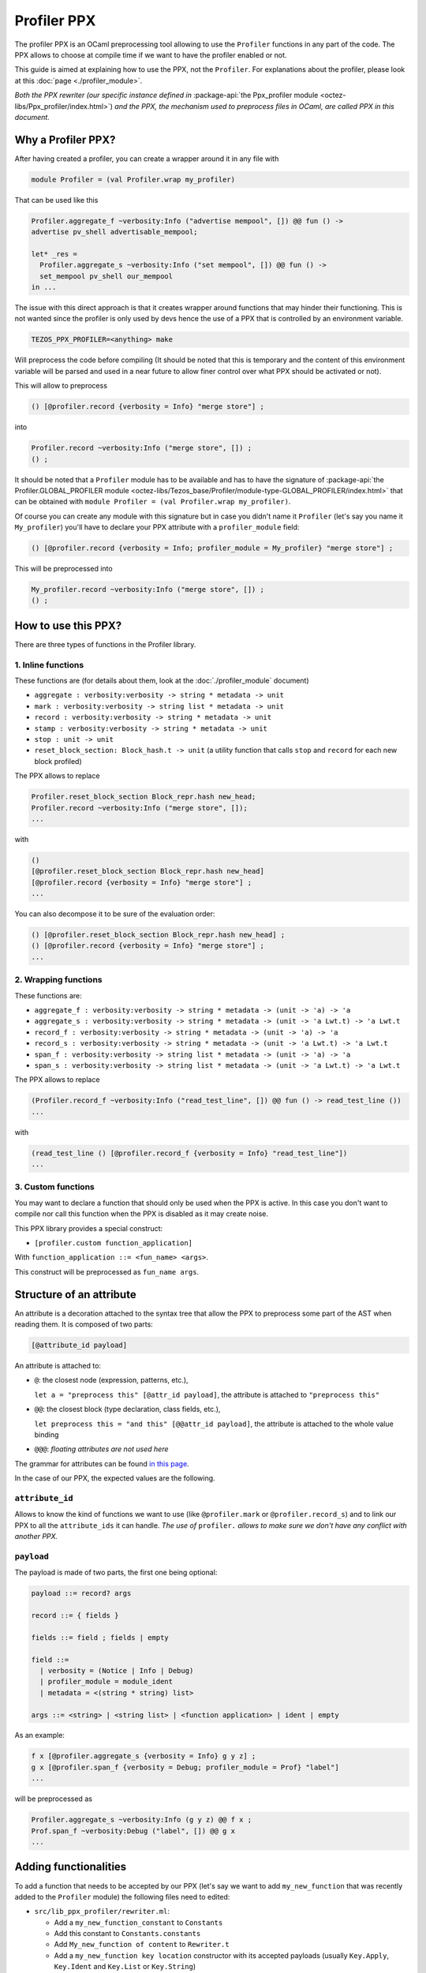 Profiler PPX
====================

The profiler PPX is an OCaml preprocessing tool allowing to use the ``Profiler``
functions in any part of the code. The PPX allows to choose at compile time if
we want to have the profiler enabled or not.

This guide is aimed at explaining how to use the PPX, not the ``Profiler``. For
explanations about the profiler, please look at this :doc:`page <./profiler_module>`.

*Both the PPX rewriter (our specific instance defined in* :package-api:`the
Ppx_profiler module <octez-libs/Ppx_profiler/index.html>`) *and the PPX, the
mechanism used to preprocess files in OCaml, are called PPX in this document.*

Why a Profiler PPX?
-------------------

After having created a profiler, you can create a wrapper around it in any file
with

.. code-block:: OCaml

   module Profiler = (val Profiler.wrap my_profiler)

That can be used like this

.. code-block:: OCaml

   Profiler.aggregate_f ~verbosity:Info ("advertise mempool", []) @@ fun () ->
   advertise pv_shell advertisable_mempool;

   let* _res =
     Profiler.aggregate_s ~verbosity:Info ("set mempool", []) @@ fun () ->
     set_mempool pv_shell our_mempool
   in ...

The issue with this direct approach is that it creates wrapper around functions
that may hinder their functioning. This is not wanted since the profiler is only
used by devs hence the use of a PPX that is controlled by an environment variable.

.. code-block:: OCaml

   TEZOS_PPX_PROFILER=<anything> make

Will preprocess the code before compiling (It should be noted that this is temporary and the content of this environment variable will be parsed and used in a near future to allow finer control over what PPX should be activated or not).

This will allow to preprocess

.. code-block:: OCaml

   () [@profiler.record {verbosity = Info} "merge store"] ;

into

.. code-block:: OCaml

   Profiler.record ~verbosity:Info ("merge store", []) ;
   () ;

It should be noted that a ``Profiler`` module has to be available and has to
have the signature of :package-api:`the Profiler.GLOBAL_PROFILER module
<octez-libs/Tezos_base/Profiler/module-type-GLOBAL_PROFILER/index.html>` that
can be obtained with ``module Profiler = (val Profiler.wrap my_profiler)``.

Of course you can create any module with this signature but in case you didn't
name it ``Profiler`` (let's say you name it ``My_profiler``) you'll have to
declare your PPX attribute with a ``profiler_module`` field:

.. code-block:: OCaml

   () [@profiler.record {verbosity = Info; profiler_module = My_profiler} "merge store"] ;

This will be preprocessed into

.. code-block:: OCaml

   My_profiler.record ~verbosity:Info ("merge store", []) ;
   () ;


How to use this PPX?
--------------------

There are three types of functions in the Profiler library.

1. Inline functions
^^^^^^^^^^^^^^^^^^^

These functions are (for details about them, look at the :doc:`./profiler_module`
document)

- ``aggregate : verbosity:verbosity -> string * metadata -> unit``
- ``mark : verbosity:verbosity -> string list * metadata -> unit``
- ``record : verbosity:verbosity -> string * metadata -> unit``
- ``stamp : verbosity:verbosity -> string * metadata -> unit``
- ``stop : unit -> unit``
- ``reset_block_section: Block_hash.t -> unit`` (a utility function that calls
  ``stop`` and ``record`` for each new block profiled)

The PPX allows to replace

.. code-block:: OCaml

   Profiler.reset_block_section Block_repr.hash new_head;
   Profiler.record ~verbosity:Info ("merge store", []);
   ...

with

.. code-block:: OCaml

   ()
   [@profiler.reset_block_section Block_repr.hash new_head]
   [@profiler.record {verbosity = Info} "merge store"] ;
   ...

You can also decompose it to be sure of the evaluation order:

.. code-block:: OCaml

   () [@profiler.reset_block_section Block_repr.hash new_head] ;
   () [@profiler.record {verbosity = Info} "merge store"] ;
   ...

2. Wrapping functions
^^^^^^^^^^^^^^^^^^^^^

These functions are:

- ``aggregate_f : verbosity:verbosity -> string * metadata -> (unit -> 'a) -> 'a``
- ``aggregate_s : verbosity:verbosity -> string * metadata -> (unit -> 'a Lwt.t) -> 'a Lwt.t``
- ``record_f : verbosity:verbosity -> string * metadata -> (unit -> 'a) -> 'a``
- ``record_s : verbosity:verbosity -> string * metadata -> (unit -> 'a Lwt.t) -> 'a Lwt.t``
- ``span_f : verbosity:verbosity -> string list * metadata -> (unit -> 'a) -> 'a``
- ``span_s : verbosity:verbosity -> string list * metadata -> (unit -> 'a Lwt.t) -> 'a Lwt.t``

The PPX allows to replace

.. code-block:: OCaml

   (Profiler.record_f ~verbosity:Info ("read_test_line", []) @@ fun () -> read_test_line ())
   ...

with

.. code-block:: OCaml

   (read_test_line () [@profiler.record_f {verbosity = Info} "read_test_line"])
   ...

3. Custom functions
^^^^^^^^^^^^^^^^^^^^^

You may want to declare a function that should only be used when the PPX is
active. In this case you don't want to compile nor call this function when the
PPX is disabled as it may create noise.

This PPX library provides a special construct:

- ``[profiler.custom function_application]``

With ``function_application ::= <fun_name> <args>``.

This construct will be preprocessed as ``fun_name args``.

Structure of an attribute
-------------------------

An attribute is a decoration attached to the syntax tree that allow the PPX to
preprocess some part of the AST when reading them. It is composed of two parts:

.. code-block:: OCaml

   [@attribute_id payload]

An attribute is attached to:

- ``@``: the closest node (expression, patterns, etc.),

  ``let a = "preprocess this" [@attr_id payload]``, the attribute is attached to
  ``"preprocess this"``
- ``@@``: the closest block (type declaration, class fields, etc.),

  ``let preprocess this = "and this" [@@attr_id payload]``, the attribute is
  attached to the whole value binding
- ``@@@``: *floating attributes are not used here*

The grammar for attributes can be found `in this page
<https://ocaml.org/manual/attributes.html>`_.

In the case of our PPX, the expected values are the following.

``attribute_id``
^^^^^^^^^^^^^^^^

Allows to know the kind of functions we want to use (like ``@profiler.mark`` or
``@profiler.record_s``) and to link our PPX to all the ``attribute_ids`` it can
handle. *The use of* ``profiler.`` *allows to make sure we don't have any conflict
with another PPX.*

``payload``
^^^^^^^^^^^

The payload is made of two parts, the first one being optional:

.. code-block:: OCaml

   payload ::= record? args

   record ::= { fields }

   fields ::= field ; fields | empty

   field ::=
     | verbosity = (Notice | Info | Debug)
     | profiler_module = module_ident
     | metadata = <(string * string) list>

   args ::= <string> | <string list> | <function application> | ident | empty

As an example:

.. code-block:: OCaml

   f x [@profiler.aggregate_s {verbosity = Info} g y z] ;
   g x [@profiler.span_f {verbosity = Debug; profiler_module = Prof} "label"]
   ...

will be preprocessed as

.. code-block:: OCaml

   Profiler.aggregate_s ~verbosity:Info (g y z) @@ f x ;
   Prof.span_f ~verbosity:Debug ("label", []) @@ g x
   ...

Adding functionalities
----------------------

To add a function that needs to be accepted by our PPX (let's say we want to add
``my_new_function`` that was recently added to the ``Profiler`` module) the
following files need to edited:

- ``src/lib_ppx_profiler/rewriter.ml``:

  * Add a ``my_new_function_constant`` to ``Constants``
  * Add this constant to ``Constants.constants``
  * Add ``My_new_function of content`` to ``Rewriter.t``
  * Add a ``my_new_function key location`` constructor with its accepted
    payloads (usually ``Key.Apply``, ``Key.Ident`` and ``Key.List`` or
    ``Key.String``)

- If this function needs to accept a new kind of payload (like an integer)
  you'll need to edit ``src/lib_ppx_profiler/key.ml`` and the
  ``extract_key_from_payload`` function in ``Rewriter`` (you can look at `the
  ppxlib documentation
  <https://ocaml-ppx.github.io/ppxlib/ppxlib/matching-code.html>`_)
- ``src/lib_ppx_profiler/expression.ml`` where you'll just need to add
  ``Rewriter.my_new_function`` to the ``rewrite`` function
